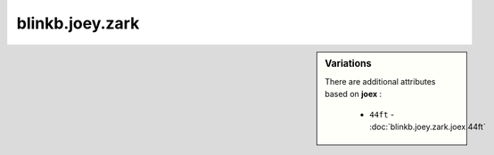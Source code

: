 blinkb.joey.zark
================

.. raw:: html

    <pre><b>blinkb.joey.zark</b> <i>string</i></pre>

.. sidebar:: Variations
   
   There are additional attributes based on **joex** :
   
     * ``44ft`` - :doc:`blinkb.joey.zark.joex.44ft`
   

